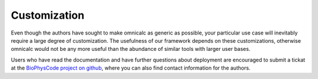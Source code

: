 
Customization
=============

Even though the authors have sought to make omnicalc as generic as possible, your particular use case will inevitably require a large degree of customization. The usefulness of our framework depends on these customizations, otherwise omnicalc would not be any more useful than the abundance of similar tools with larger user bases. 

Users who have read the documentation and have further questions about deployment are encouraged to submit a tickat at the `BioPhysCode project on github <http://github.com/biophyscode>`_, where you can also find contact information for the authors.
